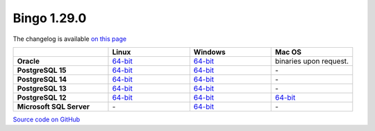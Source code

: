 Bingo 1.29.0
------------

The changelog is available `on this page <../../indigo/release-notes/indigo-1.29.0.html>`__

.. list-table:: 
   :header-rows: 1
   :stub-columns: 1
   :widths: 28 24 24 24

   * - 
     - |image0| Linux
     - |image1| Windows
     - |image2| Mac OS
   * - Oracle
     - `64-bit <https://lifescience.opensource.epam.com/downloads/bingo-1.29.0/bingo-oracle-linux-x86_64.zip>`__
     - `64-bit <https://lifescience.opensource.epam.com/downloads/bingo-1.29.0/bingo-oracle-windows-msvc-x86_64.zip>`__
     - binaries upon request.
   * - PostgreSQL 15
     - `64-bit <https://lifescience.opensource.epam.com/downloads/bingo-1.29.0/bingo-postgres-15-linux-x86_64.zip>`__
     - `64-bit <https://lifescience.opensource.epam.com/downloads/bingo-1.29.0/bingo-postgres-15-windows-x86_64.zip>`__
     - \-
   * - PostgreSQL 14
     - `64-bit <https://lifescience.opensource.epam.com/downloads/bingo-1.29.0/bingo-postgres-14-linux-x86_64.zip>`__
     - `64-bit <https://lifescience.opensource.epam.com/downloads/bingo-1.29.0/bingo-postgres-14-windows-x86_64.zip>`__
     - \-
   * - PostgreSQL 13
     - `64-bit <https://lifescience.opensource.epam.com/downloads/bingo-1.29.0/bingo-postgres-13-linux-x86_64.zip>`__
     - `64-bit <https://lifescience.opensource.epam.com/downloads/bingo-1.29.0/bingo-postgres-13-windows-x86_64.zip>`__
     - \-
   * - PostgreSQL 12
     - `64-bit <https://lifescience.opensource.epam.com/downloads/bingo-1.29.0/bingo-postgres-12-linux-x86_64.zip>`__
     - `64-bit <https://lifescience.opensource.epam.com/downloads/bingo-1.29.0/bingo-postgres-12-windows-x86_64.zip>`__
     - `64-bit <https://lifescience.opensource.epam.com/downloads/bingo-1.29.0/bingo-postgres-12-macos-x86_64.zip>`__   
   * - Microsoft SQL Server
     - \-
     - `64-bit <https://lifescience.opensource.epam.com/downloads/bingo-1.29.0/bingo-sqlserver-windows-latest-x86_64.zip>`__
     - \-

`Source code on GitHub <http://github.com/epam/indigo>`__


.. |image0| image:: ../../assets/Linux.png
.. |image1| image:: ../../assets/Windows.png
.. |image2| image:: ../../assets/AppleSZ.png
